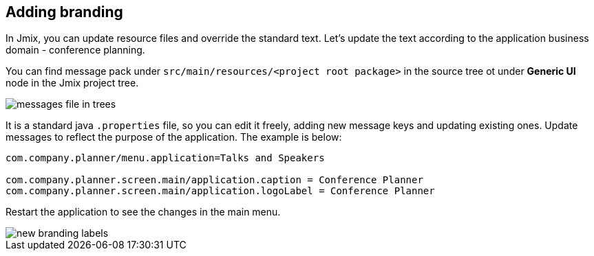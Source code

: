 [[qs-adding-branding]]
== Adding branding

In Jmix, you can update resource files and override the standard text. Let’s update the text according to the application business domain - conference planning.

You can find message pack under `src/main/resources/<project root package>` in the source tree ot under *Generic UI* node in the Jmix project tree.

image::adding-branding/messages-file-in-trees.png[align="center"]

It is a standard java `.properties` file, so you can edit it freely, adding new message keys and updating existing ones. Update messages to reflect the purpose of the application. The example is below:

[source%nowrap,properties]
----
com.company.planner/menu.application=Talks and Speakers

com.company.planner.screen.main/application.caption = Conference Planner
com.company.planner.screen.main/application.logoLabel = Conference Planner
----

Restart the application to see the changes in the main menu.

image::adding-branding/new-branding-labels.png[align="center"]